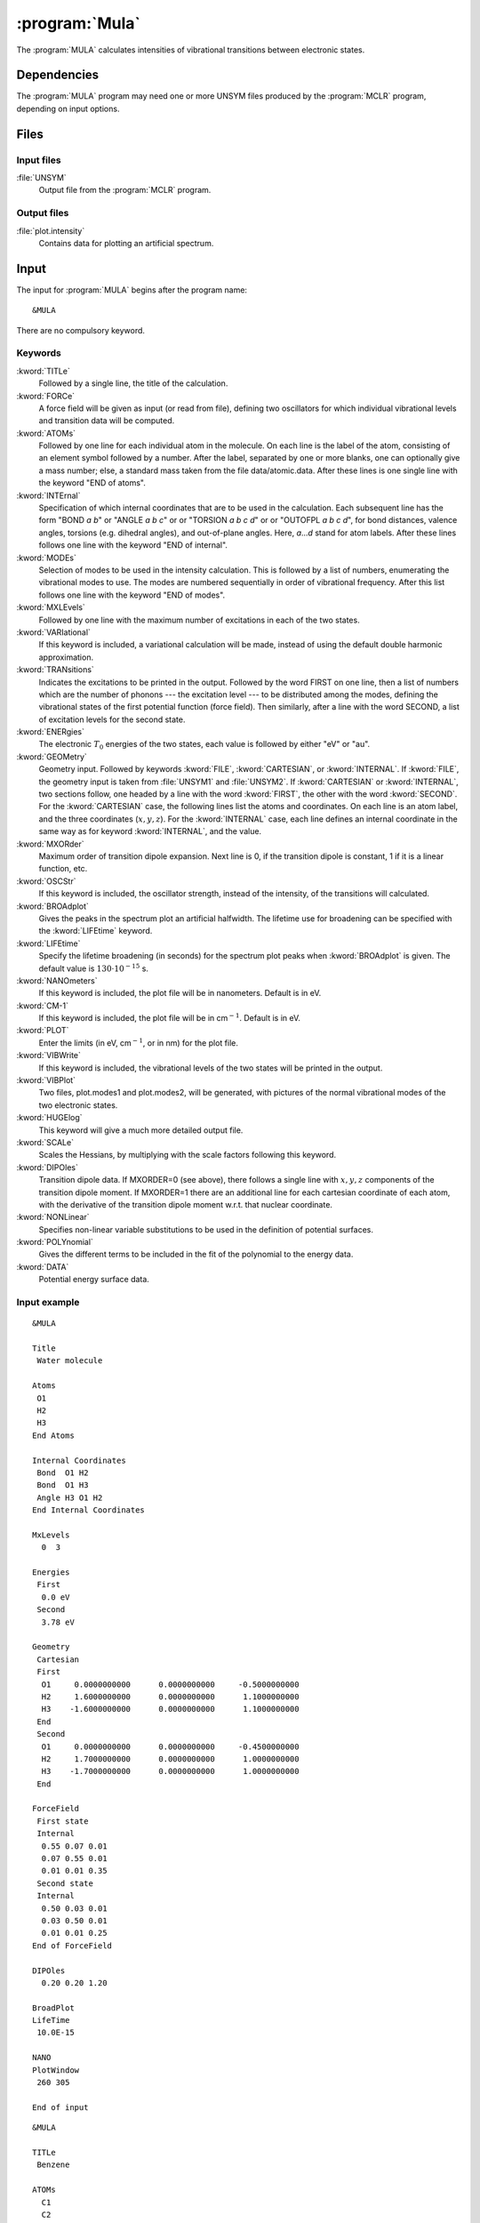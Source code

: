 .. index::
   single: Program; MULA
   single: MULA

.. _sec\:mula:

:program:`Mula`
===============

.. only:: html

  .. contents::
     :local:
     :backlinks: none

.. xmldoc:: <MODULE NAME="MULA">
            %%Description:
            <HELP>
            This program computes intensities of vibrational
            transitions between electronic states.
            </HELP>

The :program:`MULA` calculates intensities of vibrational
transitions between electronic states.

.. index::
   pair: Dependencies; MULA

.. _sec\:mula_dependencies:

Dependencies
------------

The :program:`MULA` program may need one or more UNSYM files produced
by the :program:`MCLR` program, depending on input options.

.. index::
   pair: Files; MULA

.. _sec\:mula_files:

Files
-----

Input files
...........

.. class:: filelist

:file:`UNSYM`
  Output file from the :program:`MCLR` program.

Output files
............

.. class:: filelist

:file:`plot.intensity`
  Contains data for plotting an artificial spectrum.

.. index::
   pair: Input; MULA

.. _sec\:mula_input:

Input
-----

The input for :program:`MULA` begins after the program name: ::

  &MULA

There are no compulsory keyword.

.. index::
   pair: Keywords; MULA

Keywords
........

.. class:: keywordlist

:kword:`TITLe`
  Followed by a single line, the title of the calculation.

  .. xmldoc:: <KEYWORD MODULE="MULA" NAME="TITLE" APPEAR="Title" KIND="STRING" LEVEL="BASIC">
              %%Keyword: TITLe <basic>
              <HELP>
              A single title line follows.
              </HELP>
              </KEYWORD>

:kword:`FORCe`
  A force field will be given as input (or read from file), defining two
  oscillators for which individual vibrational levels and transition
  data will be computed.

  .. xmldoc:: <KEYWORD MODULE="MULA" NAME="FORCE" APPEAR="Force field" KIND="CUSTOM" LEVEL="BASIC">
              %%Keyword: FORCe <basic>
              <HELP>
              A force field will be given as input (or read from file).
              </HELP>
              </KEYWORD>

:kword:`ATOMs`
  Followed by one line for each individual atom in the molecule.
  On each line is the label of the atom, consisting of an element symbol
  followed by a number. After the label, separated by one or more blanks,
  one can optionally give a mass number; else, a standard mass taken from
  the file data/atomic.data.
  After these lines is one single line with the keyword "END of atoms".

  .. xmldoc:: <KEYWORD MODULE="MULA" NAME="ATOMS" APPEAR="Atoms" KIND="CUSTOM" LEVEL="BASIC">
              %%Keyword: ATOMs <basic>
              <HELP>
              Followed by one line with an atom label for each individual atom
              in the molecule. A label consists of element name followed by a
              numeric label, optionally followed by a nuclear mass.
              </HELP>
              </KEYWORD>

:kword:`INTErnal`
  Specification of which internal coordinates that are to be used in the
  calculation. Each subsequent line has the form "BOND *a* *b*"
  or "ANGLE *a* *b* *c*" or
  or "TORSION *a* *b* *c* *d*" or
  or "OUTOFPL *a* *b* *c* *d*", for bond distances,
  valence angles, torsions (e.g. dihedral angles), and out-of-plane angles.
  Here, *a*...\ *d* stand for atom labels.
  After these lines follows one line with the keyword "END of internal".

  .. xmldoc:: <KEYWORD MODULE="MULA" NAME="INTERNAL" APPEAR="Internal coordinates" KIND="CUSTOM" LEVEL="BASIC">
              %%Keyword: INTErnal <basic>
              <HELP>
              Followed by lines of the form e.g. 'BOND C11 Br3', i.e. coordinate type
              and atom labels, Other choices are 'ANGLE a b c', 'TORSION a b c d'
              and 'OUTOFPL a b c d', where a--d are atom labels.
              </HELP>
              </KEYWORD>

:kword:`MODEs`
  Selection of modes to be used in the intensity calculation. This is
  followed by a list of numbers, enumerating the vibrational modes to use.
  The modes are numbered sequentially in order of vibrational frequency.
  After this list follows one line with the keyword "END of modes".

  .. xmldoc:: <KEYWORD MODULE="MULA" NAME="MODES" APPEAR="Modes" KIND="CUSTOM" LEVEL="BASIC">
              %%Keyword: MODEs <basic>
              <HELP>
              Selection of modes to be used in the intensity calculation.
              </HELP>
              </KEYWORD>

:kword:`MXLEvels`
  Followed by one line with
  the maximum number of excitations in each of the two states.

  .. xmldoc:: <KEYWORD MODULE="MULA" NAME="MXLEVELS" APPEAR="Maximum levels" KIND="INTS" SIZE="2" LEVEL="BASIC">
              %%Keyword: MXLEvels <basic>
              <HELP>
              Followed by one line with max excitation level in the two states.
              </HELP>
              </KEYWORD>

:kword:`VARIational`
  If this keyword is included, a variational calculation will be made,
  instead of using the default double harmonic approximation.

  .. xmldoc:: %%Keyword: VARIational <basic>
              Make a variational calculation, nor harmonic approximation.

:kword:`TRANsitions`
  Indicates the excitations to be printed in the output.
  Followed by the word FIRST on one line, then a list of numbers which
  are the number of phonons --- the excitation level --- to be distributed
  among the modes, defining the vibrational states of the first
  potential function (force field). Then similarly, after a line with
  the word SECOND, a list of excitation levels for the second state.

  .. xmldoc:: <KEYWORD MODULE="MULA" NAME="TRANSITIONS" APPEAR="Transitions" KIND="CUSTOM" LEVEL="BASIC">
              %%Keyword: TRANsitions <basic>
              <HELP>
              Followed by the word FIRST, then a line with a list of
              the number of phonons to be distributed among the modes,
              for the first state, then similarly for second state.
              </HELP>
              </KEYWORD>

:kword:`ENERgies`
  The electronic :math:`T_0` energies of the two states, each value is followed by
  either "eV" or "au".

  .. xmldoc:: <KEYWORD MODULE="MULA" NAME="ENERGIES" APPEAR="Energies" KIND="CUSTOM" LEVEL="BASIC">
              %%Keyword: ENERgies <basic>
              <HELP>
              The electronic T_0 energies of the two states, each value
              followed by "eV" or "au".
              </HELP>
              </KEYWORD>

:kword:`GEOMetry`
  Geometry input. Followed by keywords :kword:`FILE`, :kword:`CARTESIAN`, or :kword:`INTERNAL`.
  If :kword:`FILE`, the geometry input is taken from :file:`UNSYM1` and :file:`UNSYM2`.
  If :kword:`CARTESIAN` or :kword:`INTERNAL`, two sections follow, one headed by a line
  with the word :kword:`FIRST`, the other with the word :kword:`SECOND`. For the :kword:`CARTESIAN`
  case, the following lines list the atoms and coordinates. On each line
  is an atom label, and the three coordinates (:math:`x,y,z`). For the :kword:`INTERNAL`
  case, each line defines an internal coordinate in the same way as for
  keyword :kword:`INTERNAL`, and the value.

  .. xmldoc:: <KEYWORD MODULE="MULA" NAME="GEOMETRY" APPEAR="Geometry" KIND="CUSTOM" LEVEL="BASIC">
              %%Keyword: GEOMetry <basic>
              <HELP>
              Geometry input follows. Next line is FILE, CARTESIAN, or INTERNAL.
              Followed by FIRST, then coordinates, then SECOND, then coordinates.
              Format: See User's Guide.
              </HELP>
              </KEYWORD>

:kword:`MXORder`
  Maximum order of transition dipole expansion. Next line is 0, if the
  transition dipole is constant, 1 if it is a linear function, etc.

  .. xmldoc:: <KEYWORD MODULE="MULA" NAME="MXORDER" APPEAR="Maximum order" KIND="INT" LEVEL="BASIC">
              %%Keyword: MXORder <basic>
              <HELP>
              Next line is 0 for constant transition dipole, 1 for linear function, etc.
              </HELP>
              </KEYWORD>

:kword:`OSCStr`
  If this keyword is included, the oscillator strength, instead of the
  intensity, of the transitions will calculated.

  .. xmldoc:: <KEYWORD MODULE="MULA" NAME="OSCSTR" APPEAR="Oscillator strength" KIND="SINGLE" LEVEL="BASIC">
              %%Keyword: OSCStr <basic>
              <HELP>
              Print oscillator strengths rather than intensities.
              </HELP>
              </KEYWORD>

:kword:`BROAdplot`
  Gives the peaks in the spectrum plot an artificial halfwidth.
  The lifetime use for broadening can be specified with the :kword:`LIFEtime` keyword.

  .. xmldoc:: <KEYWORD MODULE="MULA" NAME="BROADPLOT" APPEAR="Broaden peaks" KIND="SINGLE" LEVEL="BASIC">
              %%Keyword: BROAdplot <basic>
              <HELP>
              Apply artificial broadening to the spectrum plot peaks.
              </HELP>
              </KEYWORD>

:kword:`LIFEtime`
  Specify the lifetime broadening (in seconds) for the spectrum plot peaks when :kword:`BROAdplot` is given.
  The default value is :math:`130\cdot 10^{-15}` s.

  .. xmldoc:: <KEYWORD MODULE="MULA" NAME="LIFETIME" APPEAR="Lifetime" KIND="REAL" DEFAULT="130.0e-15" LEVEL="BASIC">
              %%Keyword: LIFEtime <basic>
              <HELP>
              Enter life time (sec) to be used for lifetime broadening of
              artificial spectrum.
              </HELP>
              </KEYWORD>

:kword:`NANOmeters`
  If this keyword is included, the plot file will be in nanometers.
  Default is in eV.

  .. xmldoc:: <KEYWORD MODULE="MULA" NAME="NANOMETERS" APPEAR="Plot in nm" KIND="SINGLE" LEVEL="BASIC">
              %%Keyword: NANOmeters <basic>
              <HELP>
              If this keyword is included, the plot file will be in nanometers.
              Default is in eV.
              </HELP>
              </KEYWORD>

:kword:`CM-1`
  If this keyword is included, the plot file will be in
  cm\ :math:`^{-1}`. Default is in eV.

  .. xmldoc:: <KEYWORD MODULE="MULA" NAME="CM-1" APPEAR="Plot in cm-1" KIND="SINGLE" LEVEL="BASIC">
              %%Keyword: CM-1 <basic>
              <HELP>
              If this keyword is included, the plot file will be in cm^-1.
              Default is in eV.
              </HELP>
              </KEYWORD>

:kword:`PLOT`
  Enter the limits (in eV, cm\ :math:`^{-1}`, or in nm) for the plot file.

  .. xmldoc:: <KEYWORD MODULE="MULA" NAME="PLOT" APPEAR="Plot limits" KIND="REALS" SIZE="2" LEVEL="BASIC">
              %%Keyword: PLOT <basic>
              <HELP>
              Enter the limits (in eV, cm^-1, or in nm) for the plot file.
              </HELP>
              </KEYWORD>

:kword:`VIBWrite`
  If this keyword is included, the vibrational levels of the two states will
  be printed in the output.

  .. xmldoc:: %%Keyword: VIBWrite <basic>
              Print vibrational levels in the output.

:kword:`VIBPlot`
  Two files, plot.modes1 and plot.modes2, will be generated, with pictures of
  the normal vibrational modes of the two electronic states.

  .. xmldoc:: %%Keyword: VIBPlot <basic>
              Generate files plot.modes1 and plot.modes2 picturing normal modes.

:kword:`HUGElog`
  This keyword will give a much more detailed output file.

  .. xmldoc:: %%Keyword: HUGElog <basic>
              Much more detailed output.

  .. :kword:`EXPANSION`
       This keyword indicates that the calculation will be aborted after
       the calculation of the expansion point.

:kword:`SCALe`
  Scales the Hessians, by multiplying with the scale factors following this keyword.

  .. xmldoc:: %%Keyword: SCALe <basic>
              Enter scale factors that will multiply the Hessians.

:kword:`DIPOles`
  Transition dipole data. If MXORDER=0 (see above), there follows a single line
  with :math:`x,y,z` components of the transition dipole moment. If MXORDER=1 there
  are an additional line for each cartesian coordinate of each atom, with the
  derivative of the transition dipole moment w.r.t. that nuclear coordinate.

  .. xmldoc:: <KEYWORD MODULE="MULA" NAME="DIPOLES" APPEAR="Dipoles" KIND="REAL" SIZE="3" LEVEL="BASIC">
              %%Keyword: DIPOles <basic>
              <HELP>
              Transition dipole data follows. A single line with x,y,z components,
              if MAXORDER=0. Else additional lines with gradient values.
              </HELP>
              </KEYWORD>

:kword:`NONLinear`
  Specifies non-linear variable substitutions to be used in the definition of
  potential surfaces.

  .. xmldoc:: %%Keyword: NONLinear <advanced>
              Specifies non-linear variable substitutions in definition of potential functions.

:kword:`POLYnomial`
  Gives the different terms to be included in the fit of the polynomial
  to the energy data.

  .. xmldoc:: %%Keyword: POLYnomial <advanced>
              Specifies which polynomial terms that are used in modeling potential functions.

:kword:`DATA`
  Potential energy surface data.

  .. xmldoc:: %%Keyword: DATA <basic>
              Grid data follows. See manual for format.

Input example
.............

::

  &MULA

  Title
   Water molecule

  Atoms
   O1
   H2
   H3
  End Atoms

  Internal Coordinates
   Bond  O1 H2
   Bond  O1 H3
   Angle H3 O1 H2
  End Internal Coordinates

  MxLevels
    0  3

  Energies
   First
    0.0 eV
   Second
    3.78 eV

  Geometry
   Cartesian
   First
    O1     0.0000000000      0.0000000000     -0.5000000000
    H2     1.6000000000      0.0000000000      1.1000000000
    H3    -1.6000000000      0.0000000000      1.1000000000
   End
   Second
    O1     0.0000000000      0.0000000000     -0.4500000000
    H2     1.7000000000      0.0000000000      1.0000000000
    H3    -1.7000000000      0.0000000000      1.0000000000
   End

  ForceField
   First state
   Internal
    0.55 0.07 0.01
    0.07 0.55 0.01
    0.01 0.01 0.35
   Second state
   Internal
    0.50 0.03 0.01
    0.03 0.50 0.01
    0.01 0.01 0.25
  End of ForceField

  DIPOles
    0.20 0.20 1.20

  BroadPlot
  LifeTime
   10.0E-15

  NANO
  PlotWindow
   260 305

  End of input

::

  &MULA

  TITLe
   Benzene

  ATOMs
    C1
    C2
    C3
    C4
    C5
    C6
    H1
    H2
    H3
    H4
    H5
    H6
  End of Atoms

  GEOMetry
   file

  INTERNAL COORDINATES
   Bond    C1 C3
   Bond    C3 C5
   Bond    C5 C2
   Bond    C2 C6
   Bond    C6 C4
   Bond    C1 H1
   Bond    C2 H2
   Bond    C3 H3
   Bond    C4 H4
   Bond    C5 H5
   Bond    C6 H6
   Angle   C1 C3 C5
   Angle   C3 C5 C2
   Angle   C5 C2 C6
   Angle   C2 C6 C4
   Angle   H1 C1 C4
   Angle   H2 C2 C5
   Angle   H3 C3 C1
   Angle   H4 C4 C6
   Angle   H5 C5 C3
   Angle   H6 C6 C2
   Torsion C1 C3 C5 C2
   Torsion C3 C5 C2 C6
   Torsion C5 C2 C6 C4
   Torsion H1 C1 C4 C6
   Torsion H2 C2 C5 C3
   Torsion H3 C3 C1 C4
   Torsion H4 C4 C6 C2
   Torsion H5 C5 C3 C1
   Torsion H6 C6 C2 C5
  END INTERNAL COORDINATES

  VIBPLOT
   cyclic 4 1

  ENERGIES
   First
    0.0 eV
   Second
    4.51 eV

  MODES
   14 30 5 6 26 27 22 23 16 17 1 2 9 10
  END

  MXLE - MAXIMUM LEVEL of excitation (ground state - excited state)
    2 2

  MXOR - MAXIMUM ORDER in transition dipole.
    1

  OscStr

  Transitions
   First
    0
   Second
    0 1 2

  FORCEFIELD
   First
     file
   Second
     file
  END OF FORCEFIELD

  DIPOLES
   file

.. xmldoc:: </MODULE>
